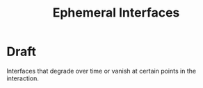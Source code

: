 #+title: Ephemeral Interfaces

* Draft

Interfaces that degrade over time or vanish at certain points in the interaction.
